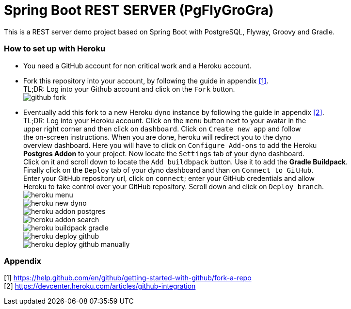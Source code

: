 :encoding: utf-8
:img-github-fork: https://raw.githubusercontent.com/billybillson/spring-boot-rest-server-pgflygrogra/master/docs/assets/github-fork.png

:img-heroku-menu: https://raw.githubusercontent.com/billybillson/spring-boot-rest-server-pgflygrogra/master/docs/assets/heroku-menu.png

:img-heroku-new-dyno: https://raw.githubusercontent.com/billybillson/spring-boot-rest-server-pgflygrogra/master/docs/assets/heroku-new-dyno.png

:img-heroku-addon-postgres: https://raw.githubusercontent.com/billybillson/spring-boot-rest-server-pgflygrogra/master/docs/assets/heroku-addon-postgres.png

:img-heroku-addon-search: https://raw.githubusercontent.com/billybillson/spring-boot-rest-server-pgflygrogra/master/docs/assets/heroku-addon-search.png

:img-heroku-buildpack-gradle: https://raw.githubusercontent.com/billybillson/spring-boot-rest-server-pgflygrogra/master/docs/assets/heroku-buildpack-gradle.png

:img-heroku-deploy-github: https://raw.githubusercontent.com/billybillson/spring-boot-rest-server-pgflygrogra/master/docs/assets/heroku-deploy-github.png

:img-heroku-deploy-github-manually: https://raw.githubusercontent.com/billybillson/spring-boot-rest-server-pgflygrogra/master/docs/assets/heroku-deploy-github-manually.png

= Spring Boot REST SERVER (PgFlyGroGra)

This is a REST server demo project based on Spring Boot with PostgreSQL, Flyway, Groovy and Gradle.

=== How to set up with Heroku

* You need a GitHub account for non critical work and a Heroku account.

* Fork this repository into your account, by following the guide in appendix <<A1,[1]>>. +
TL;DR: Log into your Github account and click on the `Fork` button. +
image:{img-github-fork}[]

* Eventually add this fork to a new Heroku dyno instance by following the guide in appendix <<A2,[2]>>. +
TL;DR: Log into your Heroku account. Click on the `menu` button next to your avatar in the +
upper right corner and then click on `dashboard`.
Click on `Create new app` and follow  + 
the on-screen instructions.
When you are done, heroku will redirect you to the dyno +
overview dashboard. Here you will have to click on `Configure Add-ons` to add the Heroku +
**Postgres Addon** to your project. Now locate the `Settings` tab of your dyno dashboard. +
Click on it and scroll down to locate the `Add buildbpack` button. Use it to add the **Gradle Buildpack**. +
Finally click on the `Deploy` tab of your dyno dashboard and than on `Connect to GitHub`. +
Enter your GitHub repository url, click on `connect`; enter your GitHub credentials and allow +
Heroku to take control over your GitHub repository. Scroll down and click on `Deploy branch`. +
image:{img-heroku-menu}[] +
image:{img-heroku-new-dyno}[] +
image:{img-heroku-addon-postgres}[] +
image:{img-heroku-addon-search}[] +
image:{img-heroku-buildpack-gradle}[] +
image:{img-heroku-deploy-github}[] +
image:{img-heroku-deploy-github-manually}[] +

=== Appendix
[[A1]] [1] https://help.github.com/en/github/getting-started-with-github/fork-a-repo +
[[A2]] [2] https://devcenter.heroku.com/articles/github-integration